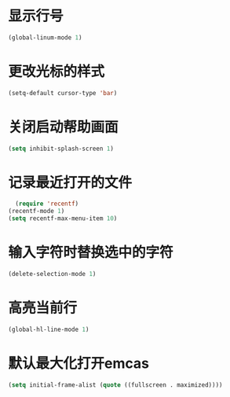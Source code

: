 * 显示行号
  #+BEGIN_SRC emacs-lisp
  (global-linum-mode 1)
  #+END_SRC
  
* 更改光标的样式
  #+BEGIN_SRC emacs-lisp
  (setq-default cursor-type 'bar)
  #+END_SRC

* 关闭启动帮助画面
  #+BEGIN_SRC emacs-lisp
  (setq inhibit-splash-screen 1)
  #+END_SRC

* 记录最近打开的文件
  #+BEGIN_SRC emacs-lisp
  (require 'recentf)
(recentf-mode 1)
(setq recentf-max-menu-item 10)
  #+END_SRC

* 输入字符时替换选中的字符
  #+BEGIN_SRC emacs-lisp
  (delete-selection-mode 1)
  #+END_SRC
* 高亮当前行
  #+BEGIN_SRC emacs-lisp
  (global-hl-line-mode 1)
  #+END_SRC
* 默认最大化打开emcas
  #+BEGIN_SRC emacs-lisp
  (setq initial-frame-alist (quote ((fullscreen . maximized))))
  #+END_SRC
